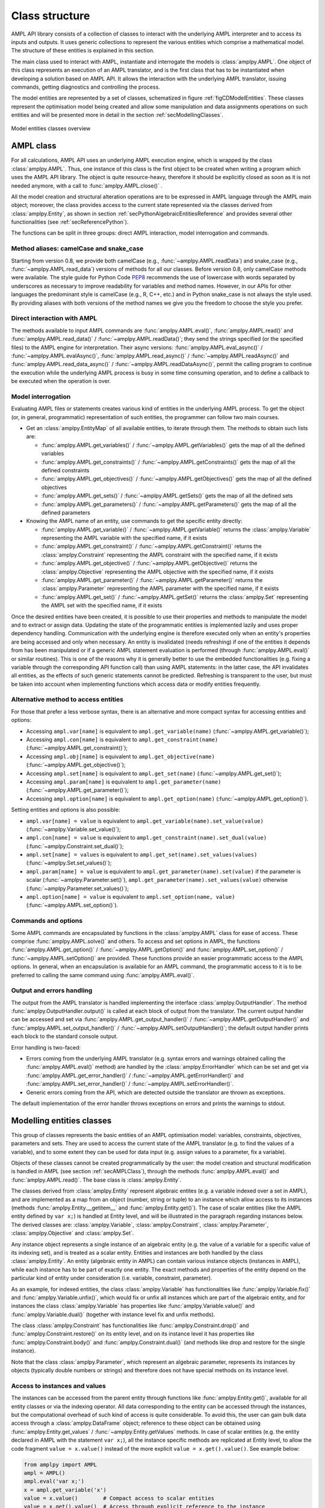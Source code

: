 .. _secClassStructure:

Class structure
===============

AMPL API library consists of a collection of classes to interact with the underlying AMPL interpreter and to access
its inputs and outputs. It uses generic collections to represent the various entities which comprise a mathematical
model. The structure of these entities is explained in this section.

The main class used to interact with AMPL, instantiate and interrogate the models is :class:`amplpy.AMPL`.
One object of this class represents an execution of an AMPL translator, and is the first class that has to be instantiated when
developing a solution based on AMPL API. It allows the interaction with the underlying AMPL translator, issuing commands,
getting diagnostics and controlling the process.

The model entities are represented by a set of classes, schematized in figure :ref:`figCDModelEntities`. These classes
represent the optimisation model being created and allow some manipulation and data assignments operations on such entities
and will be presented more in detail in the section :ref:`secModellingClasses`.

.. _figCDModelEntities:

.. figure:: images/ClassDiagramModelEntitiesNew.*
   :align: center
   :width: 836 px
   :height: 480 px
   :alt: Model entities class diagram
   :figClass: align-center

   Model entities classes overview


.. _secAMPLClass:

AMPL class
----------

For all calculations, AMPL API uses an underlying AMPL execution engine, which is wrapped by the class :class:`amplpy.AMPL`.
Thus, one instance of this class is the first object to be created when writing a program which uses the AMPL API
library. The object is quite resource-heavy, therefore it should be explicitly closed as soon as it is not needed anymore,
with a call to :func:`amplpy.AMPL.close()`
.

All the model creation and structural alteration operations are to be expressed in AMPL language through the
AMPL main object; moreover, the class provides access to the current state represented via the classes derived
from :class:`amplpy.Entity`, as shown in section :ref:`secPythonAlgebraicEntitiesReference` and provides several other functionalities
(see :ref:`secReferencePython`).

The functions can be split in three groups: direct AMPL interaction, model interrogation and commands.

Method aliases: camelCase and snake_case
~~~~~~~~~~~~~~~~~~~~~~~~~~~~~~~~~~~~~~~~

Starting from version 0.8, we provide both camelCase (e.g., :func:`~amplpy.AMPL.readData`) and snake_case (e.g., :func:`~amplpy.AMPL.read_data`)
versions of methods for all our classes. Before version 0.8, only camelCase methods were available. The style guide
for Python Code `PEP8 <https://www.python.org/dev/peps/pep-0008/>`_ recommends the use
of lowercase with words separated by underscores as necessary to improve readability for variables and method names.
However, in our APIs for other languages the predominant style is camelCase (e.g., R, C++, etc.) and in Python
snake_case is not always the style used. By providing aliases with both versions of the method names we give you
the freedom to choose the style you prefer.

Direct interaction with AMPL
~~~~~~~~~~~~~~~~~~~~~~~~~~~~

The methods available to input AMPL commands are :func:`amplpy.AMPL.eval()`, :func:`amplpy.AMPL.read()` and :func:`amplpy.AMPL.read_data()` / :func:`~amplpy.AMPL.readData()`;
they send the strings specified (or the specified files) to the AMPL engine for interpretation.
Their async versions: :func:`amplpy.AMPL.eval_async()` / :func:`~amplpy.AMPL.evalAsync()`, :func:`amplpy.AMPL.read_async()` / :func:`~amplpy.AMPL.readAsync()` and :func:`amplpy.AMPL.read_data_async()` / :func:`~amplpy.AMPL.readDataAsync()`,
permit the calling program to continue the execution while the underlying AMPL process is busy in some time consuming operation,
and to define a callback to be executed when the operation is over.


Model interrogation
~~~~~~~~~~~~~~~~~~~

Evaluating AMPL files or statements creates various kind of entities in the underlying AMPL process.
To get the object (or, in general, programmatic) representation of such entities, the programmer can follow two main courses.

* Get an :class:`amplpy.EntityMap` of all available entities, to iterate through them. The methods to obtain such lists are:

  * :func:`amplpy.AMPL.get_variables()` / :func:`~amplpy.AMPL.getVariables()` gets the map of all the defined variables
  * :func:`amplpy.AMPL.get_constraints()` / :func:`~amplpy.AMPL.getConstraints()` gets the map of all the defined constraints
  * :func:`amplpy.AMPL.get_objectives()` / :func:`~amplpy.AMPL.getObjectives()` gets the map of all the defined objectives
  * :func:`amplpy.AMPL.get_sets()` / :func:`~amplpy.AMPL.getSets()` gets the map of all the defined sets
  * :func:`amplpy.AMPL.get_parameters()` / :func:`~amplpy.AMPL.getParameters()` gets the map of all the defined parameters

* Knowing the AMPL name of an entity, use commands to get the specific entity directly:

  * :func:`amplpy.AMPL.get_variable()` / :func:`~amplpy.AMPL.getVariable()` returns the :class:`amplpy.Variable` representing the AMPL variable with the specified name, if it exists
  * :func:`amplpy.AMPL.get_constraint()` / :func:`~amplpy.AMPL.getConstraint()` returns the :class:`amplpy.Constraint` representing the AMPL constraint with the specified name, if it exists
  * :func:`amplpy.AMPL.get_objective()` / :func:`~amplpy.AMPL.getObjective()` returns the :class:`amplpy.Objective` representing the AMPL objective with the specified name, if it exists
  * :func:`amplpy.AMPL.get_parameter()` / :func:`~amplpy.AMPL.getParameter()` returns the :class:`amplpy.Parameter` representing the AMPL parameter with the specified name, if it exists
  * :func:`amplpy.AMPL.get_set()` / :func:`~amplpy.AMPL.getSet()` returns the :class:`amplpy.Set` representing the AMPL set with the specified name, if it exists


Once the desired entities have been created, it is possible to use their properties and methods to manipulate the model
and to extract or assign data. Updating the state of the programmatic entities is implemented lazily and uses proper
dependency handling. Communication with the underlying engine is therefore executed only when an entity's properties
are being accessed and only when necessary.
An entity is invalidated (needs refreshing) if one of the entities it depends from has been manipulated or if a generic
AMPL statement evaluation is performed (through :func:`amplpy.AMPL.eval()` or similar routines). This is one of the reasons
why it is generally better to use the embedded functionalities (e.g. fixing a variable through the corresponding API
function call) than using AMPL statements: in the latter case, the API invalidates all entities, as the effects of
such generic statements cannot be predicted.
Refreshing is transparent to the user, but must be taken into account when implementing functions
which access data or modify entities frequently.

Alternative method to access entities
~~~~~~~~~~~~~~~~~~~~~~~~~~~~~~~~~~~~~

For those that prefer a less verbose syntax,
there is an alternative and more compact syntax for accessing entities and options:

* Accessing ``ampl.var[name]`` is equivalent to ``ampl.get_variable(name)`` (:func:`~amplpy.AMPL.get_variable()`);
* Accessing ``ampl.con[name]`` is equivalent to ``ampl.get_constraint(name)`` (:func:`~amplpy.AMPL.get_constraint()`);
* Accessing ``ampl.obj[name]`` is equivalent to ``ampl.get_objective(name)`` (:func:`~amplpy.AMPL.get_objective()`);
* Accessing ``ampl.set[name]`` is equivalent to ``ampl.get_set(name)`` (:func:`~amplpy.AMPL.get_set()`);
* Accessing ``ampl.param[name]`` is equivalent to ``ampl.get_parameter(name)`` (:func:`~amplpy.AMPL.get_parameter()`);
* Accessing ``ampl.option[name]`` is equivalent to ``ampl.get_option(name)`` (:func:`~amplpy.AMPL.get_option()`).

Setting entities and options is also possible:

* ``ampl.var[name] = value`` is equivalent to ``ampl.get_variable(name).set_value(value)``  (:func:`~amplpy.Variable.set_value()`);
* ``ampl.con[name] = value`` is equivalent to ``ampl.get_constraint(name).set_dual(value)`` (:func:`~amplpy.Constraint.set_dual()`);
* ``ampl.set[name] = values`` is equivalent to ``ampl.get_set(name).set_values(values)`` (:func:`~amplpy.Set.set_values()`);
* ``ampl.param[name] = value`` is equivalent to ``ampl.get_parameter(name).set(value)`` if the parameter is scalar (:func:`~amplpy.Parameter.set()`), ``ampl.get_parameter(name).set_values(value)`` otherwise (:func:`~amplpy.Parameter.set_values()`);
* ``ampl.option[name] = value`` is equivalent to ``ampl.set_option(name, value)`` (:func:`~amplpy.AMPL.set_option()`).


Commands and options
~~~~~~~~~~~~~~~~~~~~

Some AMPL commands are encapsulated by functions in the :class:`amplpy.AMPL` class for ease of access.
These comprise :func:`amplpy.AMPL.solve()` and others.
To access and set options in AMPL, the functions :func:`amplpy.AMPL.get_option()` / :func:`~amplpy.AMPL.getOption()`
and :func:`amplpy.AMPL.set_option()` / :func:`~amplpy.AMPL.setOption()` are provided.
These functions provide an easier programmatic access to the AMPL options.
In general, when an encapsulation is available for an AMPL command, the programmatic access to it is to be preferred to calling the same command using
:func:`amplpy.AMPL.eval()`.


Output and errors handling
~~~~~~~~~~~~~~~~~~~~~~~~~~

The output from the AMPL translator is handled implementing the interface :class:`amplpy.OutputHandler`.
The method :func:`amplpy.OutputHandler.output()` is called at each block of output from the translator. The current output handler
can be accessed and set via :func:`amplpy.AMPL.get_output_handler()` / :func:`~amplpy.AMPL.getOutputHandler()`
and :func:`amplpy.AMPL.set_output_handler()` / :func:`~amplpy.AMPL.setOutputHandler()`;
the default output handler prints each block to the standard console output.

Error handling is two-faced:

* Errors coming from the underlying AMPL translator (e.g. syntax errors and warnings obtained calling the :func:`amplpy.AMPL.eval()` method)
  are handled by the :class:`amplpy.ErrorHandler` which can be set and get via :func:`amplpy.AMPL.get_error_handler()` / :func:`~amplpy.AMPL.getErrorHandler()`
  and :func:`amplpy.AMPL.set_error_handler()` / :func:`~amplpy.AMPL.setErrorHandler()`.
* Generic errors coming from the API, which are detected outside the translator are thrown as exceptions.

The default implementation of the error handler throws exceptions on errors and prints the warnings to stdout.



.. _secModellingClasses:

Modelling entities classes
--------------------------

This group of classes represents the basic entities of an AMPL optimisation
model: variables, constraints, objectives, parameters and sets.
They are used to access the current state of the AMPL translator
(e.g. to find the values of a variable), and to some extent they can be
used for data input (e.g. assign values to a parameter, fix a variable).

Objects of these classes cannot be created programmatically by the user: the model creation and structural
modification is handled in AMPL (see section :ref:`secAMPLClass`), through the methods :func:`amplpy.AMPL.eval()`
and :func:`amplpy.AMPL.read()`. The base class is :class:`amplpy.Entity`.

The classes derived from :class:`amplpy.Entity` represent algebraic entites
(e.g. a variable indexed over a set in AMPL), and are implemented as a map
from an object (number, string or tuple) to an instance which allow access
to its instances (methods :func:`amplpy.Entity.__getitem__` and
:func:`amplpy.Entity.get()`).
The case of scalar entities (like the AMPL entity defined by ``var x;``) is handled at Entity level, and will be
illustrated in the paragraph regarding instances below.
The derived classes are: :class:`amplpy.Variable`, :class:`amplpy.Constraint`, :class:`amplpy.Parameter`,
:class:`amplpy.Objective` and :class:`amplpy.Set`.

Any instance object represents a single instance of an algebraic entity
(e.g.  the value of a variable for a specific value of its indexing set),
and is treated as a scalar entity.
Entities and instances are both handled by the class :class:`amplpy.Entity`.
An entity (algebraic entity in AMPL)
can contain various instance objects (instances in AMPL), while each instance has to be part of exactly one
entity. The exact methods and properties of the entity depend on the particular kind of entity under consideration
(i.e. variable, constraint, parameter).

As an example, for indexed entities, the class :class:`amplpy.Variable` has functionalities like :func:`amplpy.Variable.fix()` and :func:`amplpy.Variable.unfix()`,
which would fix or unfix all instances which are part of the algebraic entity, and for instances the
class :class:`amplpy.Variable` has properties like :func:`amplpy.Variable.value()`
and :func:`amplpy.Variable.dual()` (together with instance level fix and unfix methods).

The class :class:`amplpy.Constraint` has functionalities like :func:`amplpy.Constraint.drop()` and
:func:`amplpy.Constraint.restore()` on its entity level,
and on its instance level it has properties like :func:`amplpy.Constraint.body()` and
:func:`amplpy.Constraint.dual()`
(and methods like drop and restore for the single instance).

Note that the class :class:`amplpy.Parameter`, which represent an algebraic parameter, represents
its instances by objects (typically double numbers or strings) and therefore does not have special methods
on its instance level.


.. _secAccessInstancesAndValues:

Access to instances and values
~~~~~~~~~~~~~~~~~~~~~~~~~~~~~~

The instances can be accessed from the parent entity through functions like :func:`amplpy.Entity.get()`, available for
all entity classes or via the indexing operator.
All data corresponding to the entity can be accessed through the instances, but the computational overhead of such kind of
access is quite considerable. To avoid this, the user can gain bulk data access through a :class:`amplpy.DataFrame` object;
reference to these object can be obtained using :func:`amplpy.Entity.get_values` / :func:`~amplpy.Entity.getValues` methods.
In case of scalar entities (e.g. the entity declared in AMPL with the statement ``var x;``), all the instance specific methods are
replicated at Entity level, to allow the code fragment ``value = x.value()`` instead of the more explicit ``value = x.get().value()``.
See example below:


.. code-block:: python

   from amplpy import AMPL
   ampl = AMPL()
   ampl.eval('var x;')
   x = ampl.get_variable('x')
   value = x.value()        # Compact access to scalar entities
   value = x.get().value()  # Access through explicit reference to the instance


Indexed entities are central in modelling via AMPL. This is why the :func:`amplpy.Entity.get()` method
and the indexing operator can be used in multiple ways, to adapt to specific use cases.
These will be presented below, by mean of some examples.



**Scalar Entities** In general, as seen above, access to an instance of a scalar entity is not needed, as all functionalities of the instance are replicated at entity level in this case. Anyway,
to gain explicit access to an instance, the function :func:`amplpy.Entity.get()` can be used without parameters, as shown below.

.. code-block:: python

   ampl.eval('var x;')
   x = ampl.get_variable('x').get()

**Indexed Entities** Instances of indexed entities can be accessed as shown below:

.. code-block:: python

   from amplpy import AMPL
   ampl = AMPL()
   ampl.eval('var x{1..2, 4..5, 7..8};')
   x = ampl.get_variable('x')

   # Option 1:
   instance = x[1, 4, 7]
   # Option 2:
   instance = x.get(1, 4, 7)

   index = (1, 4, 7)
   # Option 3:
   instance = x[index]
   # Option 4:
   instance = x.get(index)


AMPL API allows access to the instances through iterators. See the examples below which use
the same declarations of the example above to illustrate how to:

* Find if an instance exists or not
* Enumerate all the instances

.. code-block:: python

  # Find using iterator
  instance = x.find(t)
  if instance is None:
      print("Instance not found")

  # Access all instances using an iterator
  for index, instance in x:
      print(index, instance.name())

  # Create a dictionary mapping each index to the corresponding instance
  xdict = dict(x)


The currently defined entities are obtained from the various get methods of the :class:`amplpy.AMPL` object
(see section :ref:`secAMPLClass`). Once a reference to an entity is created, the entity is automatically kept up-to-date
with the corresponding entity in the AMPL interpreter. That is, if a reference to a newly created AMPL variable
is obtained by means of :func:`amplpy.AMPL.get_variable()` / :func:`~amplpy.AMPL.getVariable()`, and the model the variable is part of is then solved
by means of :func:`amplpy.AMPL.solve()`, the values of the instances of the variable will automatically be updated.
The following code snippet should demonstrate the concept.

.. code-block:: python

   ampl.eval('var x;')
   ampl.eval('maximize z: x;')
   ampl.eval('subject to c: x<=10;')
   x = ampl.get_variable('x')

   # At this point x.value() evaluates to 0
   print(x.value())  # prints 0

   ampl.solve()

   # At this point x.value() evaluates to 10
   print(x.value())  # prints 10


Relation between entities and data
----------------------------------

The entities and instances in AMPL store data (numbers or strings) and can be indexed, hence the instances available depend
on the values in the indexing set(s).  The order in which these indexing sets is handled in the AMPL entities is
not always consistent with the ordering in which the data for such sets is defined, so it is often desirable, even when interested
in only data (decoupled from the AMPL entities) to keep track of the indexing values which corresponds to each value.

Moreover, when dealing with AMPL entities (like :class:`amplpy.Variable`), consistency is guaranteed for every instance.
This means that, if a reference to an instance is kept and in the underlying AMPL interpreter the value of the instance
is changed, the value read from the instance object will be always consistent with the AMPL value and, if an instance is
deleted in AMPL, an exception will be thrown when accessing it. This has the obvious benefit of allowing the user to rely
on the values of the instances, but has a price in terms of computational overhead. For example, accessing in this way the value
of 1000 instances:

.. code-block:: python

  from amplpy import AMPL
  ampl = AMPL()
  ampl.eval('set A := 1..1000; param c{i in A} default 0; var x{i in 1..1000} := c[i];')

  # Enumerate through all the instances of c and set their values
  c = ampl.get_parameter("c");
  for i in range(1, c.num_instances()+1):
      c[i] = i*1.1

  # Enumerate through all the instances and print their values
  x = ampl.get_variable("x")
  for index, xi in x:
      print(xi.value())


will check at each access if the referenced instance is valid or not, resulting in a computational overhead. Moreover,
in a multi-threaded environment (like when using :func:`amplpy.AMPL.eval_async()` / :func:`~amplpy.AMPL.evalAsync()`),
the value of the underlying collection of instances
could be be changed by the interpreter while the main program is iterating through them, leading to undetermined results.

To ease data communication and handling, the class :class:`amplpy.DataFrame` is provided. Its usage is two-fold:

* It allows definition of data for multiple parameters in one single call to the underlying interpterer
* It decouples data and entities, reducing the computational overhead and risks related to concurrency

`amplpy.DataFrame` objects should therefore be used in these circumnstances, together with the methods
:func:`amplpy.AMPL.set_data()` / :func:`~amplpy.AMPL.setData()` and :func:`amplpy.Entity.get_values()` / :func:`~amplpy.Entity.getValues()`.

.. code-block:: python

  # Create a new dataframe with one indexing column (A) and another column (c)
  from amplpy import AMPL, DataFrame
  df = DataFrame(index='A', columns='c')
  for i in range(1, 1000+1):
      df.add_row(i, i*1.1)

  ampl = AMPL()
  ampl.eval('set A; param c{i in A} default 0; var x{i in A} := c[i];')
  # Assign data to the set A and the parameter c in one line
  ampl.set_data(df, 'A')

  x = ampl.get_variable('x')
  # From the following line onwards, df is uncoupled from the
  # modelling system,
  df = x.get_values()

  # Prints all the values
  for row in df:
      print(row)

  # Retrieve all rows
  rows = [tuple(row) for row in df]

  # Prints all the values in the DataFrame
  print(df)


The underlying AMPL interpreter does not need to be open when using the dataframe object, but it maintains all
the correspondence between indexing set and actual value of the instances.


.. _secAccessToScalars:

Access to scalar values
~~~~~~~~~~~~~~~~~~~~~~~

Simplified access to scalar values, like the value of a scalar variable or parameter or, in general, any
AMPL expression that can be evaluated to a single string or number, is possible using the convenience method :func:`amplpy.AMPL.get_value()` / :func:`~amplpy.AMPL.getValue()`.
This method will fail if called on an AMPL expression which does not evaluate to a single value. See below for an example:


.. code-block:: python

  from amplpy import AMPL
  ampl = AMPL()
  ampl.eval('var x{i in 1..3} := i;')
  ampl.eval('param p symbolic := "test";')
  ampl.eval('param pp := 4;')
  # x2 will have the value 2
  print(ampl.get_value("x[2]"))
  # p will have the value "test"
  print(ampl.get_value('p'))
  # pp will have the value 4
  print(ampl.get_value('pp'))


